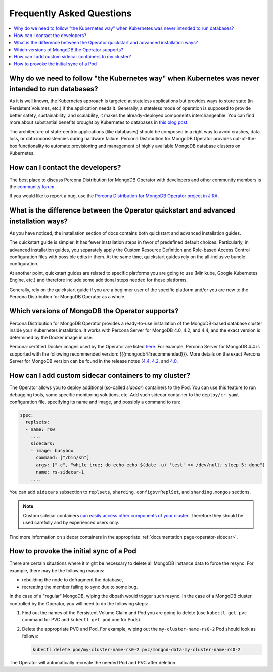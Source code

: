 .. _faq:

================================================================================
Frequently Asked Questions
================================================================================

.. contents::
   :local:
   :depth: 1

Why do we need to follow "the Kubernetes way" when Kubernetes was never intended to run databases?
=====================================================================================================

As it is well known, the Kubernetes approach is targeted at stateless
applications but provides ways to store state (in Persistent Volumes, etc.) if
the application needs it. Generally, a stateless mode of operation is supposed
to provide better safety, sustainability, and scalability, it makes the
already-deployed components interchangeable. You can find more about substantial
benefits brought by Kubernetes to databases in `this blog post <https://www.percona.com/blog/2020/10/08/the-criticality-of-a-kubernetes-operator-for-databases/>`_.

The architecture of state-centric applications (like databases) should be
composed in a right way to avoid crashes, data loss, or data inconsistencies
during hardware failure. Percona Distribution for MongoDB Operator provides
out-of-the-box functionality to automate provisioning and
management of highly available MongoDB database clusters on Kubernetes.

How can I contact the developers?
================================================================================

The best place to discuss Percona Distribution for
MongoDB Operator with developers and other community members is the `community forum <https://forums.percona.com/categories/kubernetes-operator-percona-server-mongodb>`_.

If you would like to report a bug, use the `Percona Distribution for MongoDB Operator project in JIRA <https://jira.percona.com/projects/K8SPSMDB>`_.

What is the difference between the Operator quickstart and advanced installation ways?
=======================================================================================

As you have noticed, the installation section of docs contains both quickstart
and advanced installation guides.

The quickstart guide is simpler. It has fewer installation steps in favor of
predefined default choices. Particularly, in advanced installation guides, you
separately apply the Custom Resource Definition and Role-based Access Control
configuration files with possible edits in them. At the same time, quickstart
guides rely on the all-inclusive bundle configuration.

At another point, quickstart guides are related to specific platforms you are
going to use (Minikube, Google Kubernetes Engine, etc.) and therefore include
some additional steps needed for these platforms.

Generally, rely on the quickstart guide if you are a beginner user of the
specific platform and/or you are new to the Percona Distribution for MongoDB
Operator as a whole.

Which versions of MongoDB the Operator supports?
================================================================================

Percona Distribution for MongoDB Operator provides a ready-to-use
installation of the MongoDB-based database cluster inside your Kubernetes
installation. It works with Percona Server for MongoDB 4.0, 4.2, and 4.4,
and the exact version is determined by the Docker image in use.

Percona-certified Docker images used by the Operator are listed `here <https://www.percona.com/doc/kubernetes-operator-for-psmongodb/images.html>`_.
For example, Percona Server for MongoDB 4.4 is supported with the following
recommended version: {{{mongodb44recommended}}}. More details on the exact Percona
Server for MongoDB version can be found in the release notes (`4.4 <https://www.percona.com/doc/percona-server-for-mongodb/4.4/release_notes/index.html>`_, `4.2 <https://www.percona.com/doc/percona-server-for-mongodb/4.2/release_notes/index.html>`_, and `4.0 <https://www.percona.com/doc/percona-server-for-mongodb/4.0/release_notes/index.html>`_.

.. _faq-sidecar:

How can I add custom sidecar containers to my cluster?
================================================================================

The Operator allows you to deploy additional (so-called *sidecar*) containers to
the Pod. You can use this feature to run debugging tools, some specific
monitoring solutions, etc. Add such sidecar container to the ``deploy/cr.yaml``
configuration file, specifying its name and image, and possibly a command to
run:

.. code:: yaml

   spec:
     replsets:
     - name: rs0
       ....
       sidecars:
       - image: busybox
         command: ["/bin/sh"]
         args: ["-c", "while true; do echo echo $(date -u) 'test' >> /dev/null; sleep 5; done"]
         name: rs-sidecar-1
       ....

You can add ``sidecars`` subsection to ``replsets``,
``sharding.configsvrReplSet``, and ``sharding.mongos`` sections.

.. note::  Custom sidecar containers `can easily access other components of your cluster <https://kubernetes.io/docs/concepts/workloads/pods/#resource-sharing-and-communication>`_. Therefore
   they should be used carefully and by experienced users only.

Find more information on sidecar containers in the appropriate
:ref:`documentation page<operator-sidecar>`.

How to provoke the initial sync of a Pod
========================================

There are certain situations where it might be necessary to delete all MongoDB
instance data to force the resync. For example, there may be the following
reasons:

* rebuilding the node to defragment the database,
* recreating the member failing to sync due to some bug.

In the case of a "regular" MongoDB, wiping the dbpath would trigger such resync.
In the case of a MongoDB cluster controlled by the Operator, you will need to do
the following steps:

#. Find out the names of the Persistent Volume Claim and Pod you are going to
   delete (use ``kubectl get pvc`` command for PVC and ``kubectl get pod`` one
   for Pods).
#. Delete the appropriate PVC and Pod. For example, wiping out the
   ``my-cluster-name-rs0-2`` Pod should look as follows:

   .. code:: bash

      kubectl delete pod/my-cluster-name-rs0-2 pvc/mongod-data-my-cluster-name-rs0-2

The Operator will automatically recreate the needed Pod and PVC after deletion.
